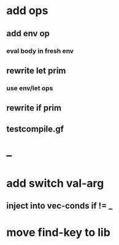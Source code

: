 * add ops
** add env op
*** eval body in fresh env
** rewrite let prim
*** use env/let ops
** rewrite if prim
** testcompile.gf
* --
* add switch val-arg
** inject into vec-conds if != _
* move find-key to lib
